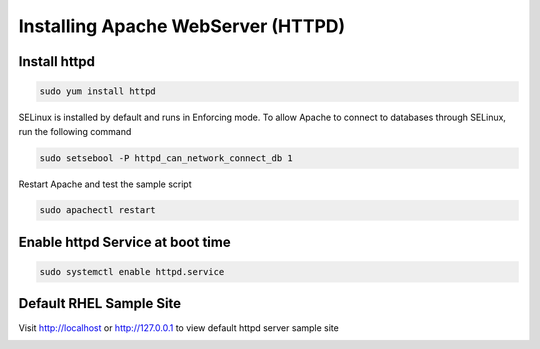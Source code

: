 Installing Apache WebServer (HTTPD)
=====================================

**Install httpd**
--------
.. code-block:: console

    sudo yum install httpd
.. image:: images/httpd-install.JPG
    
SELinux is installed by default and runs in Enforcing mode. To allow Apache to connect to databases through SELinux, run the following command

.. code-block:: console
   
   sudo setsebool -P httpd_can_network_connect_db 1
   
Restart Apache and test the sample script

.. code-block:: console
   
   sudo apachectl restart
 
**Enable httpd Service at boot time**
--------
 
.. code-block:: console
   
   sudo systemctl enable httpd.service

   
**Default RHEL Sample Site**
--------
Visit http://localhost or http://127.0.0.1 to view default httpd server sample site

.. image:: images/default-site-httpd.JPG


